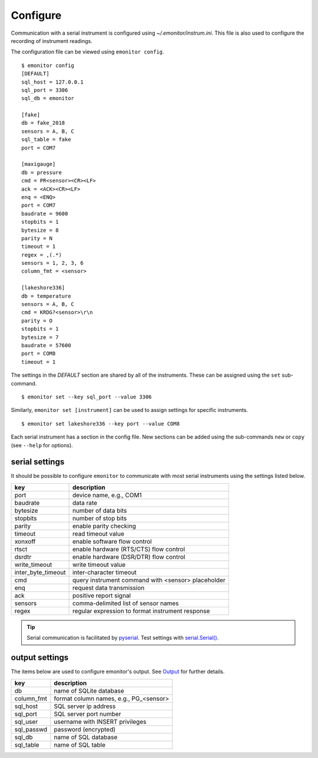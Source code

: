 Configure
=========

Communication with a serial instrument is configured using `~/.emonitor/instrum.ini`.  This file is also used
to configure the recording of instrument readings.

The configuration file can be viewed using ``emonitor config``. ::

    $ emonitor config
    [DEFAULT]
    sql_host = 127.0.0.1
    sql_port = 3306
    sql_db = emonitor

    [fake]
    db = fake_2018
    sensors = A, B, C
    sql_table = fake
    port = COM7

    [maxigauge]
    db = pressure
    cmd = PR<sensor><CR><LF>
    ack = <ACK><CR><LF>
    enq = <ENQ>
    port = COM7
    baudrate = 9600
    stopbits = 1
    bytesize = 8
    parity = N
    timeout = 1
    regex = ,(.*)
    sensors = 1, 2, 3, 6
    column_fmt = <sensor>

    [lakeshore336]
    db = temperature
    sensors = A, B, C
    cmd = KRDG?<sensor>\r\n
    parity = O
    stopbits = 1
    bytesize = 7
    baudrate = 57600
    port = COM8
    timeout = 1

The settings in the `DEFAULT` section are shared by all of the instruments.  These can be assigned using the ``set`` sub-command.

::

    $ emonitor set --key sql_port --value 3306

Similarly, ``emonitor set [instrument]`` can be used to assign settings for specific instruments.

::

    $ emonitor set lakeshore336 --key port --value COM8

Each serial instrument has a section in the config file.  New sections can be added using the sub-commands ``new`` 
or ``copy`` (see ``--help`` for options).

serial settings
---------------

It should be possible to configure ``emonitor`` to communicate with most serial instruments using the settings listed below.  

==================  ==================================================   
key                 description   
==================  ==================================================
port                device name, e.g., COM1
baudrate            data rate
bytesize            number of data bits
stopbits            number of stop bits
parity              enable parity checking
timeout             read timeout value
xonxoff             enable software flow control
rtsct               enable hardware (RTS/CTS) flow control
dsrdtr              enable hardware (DSR/DTR) flow control
write_timeout       write timeout value
inter_byte_timeout  inter-character timeout

cmd                 query instrument command with <sensor> placeholder
enq                 request data transmission             
ack                 positive report signal
sensors             comma-delimited list of sensor names
regex               regular expression to format instrument response
==================  ==================================================

.. TIP::
   
   Serial communication is facilitated by `pyserial <https://pythonhosted.org/pyserial/>`_.  Test settings with `serial.Serial() <https://pyserial.readthedocs.io/en/latest/pyserial_api.html>`_.   

output settings
---------------

The items below are used to configure emonitor's output. See `Output <output.html>`_ for further details.

==========  =======================================
key         description   
==========  =======================================
db          name of SQLite database
column_fmt  format column names, e.g., PG\_<sensor>
sql_host    SQL server ip address
sql_port    SQL server port number
sql_user    username with INSERT privileges
sql_passwd  password (encrypted)
sql_db      name of SQL database
sql_table   name of SQL table
==========  =======================================